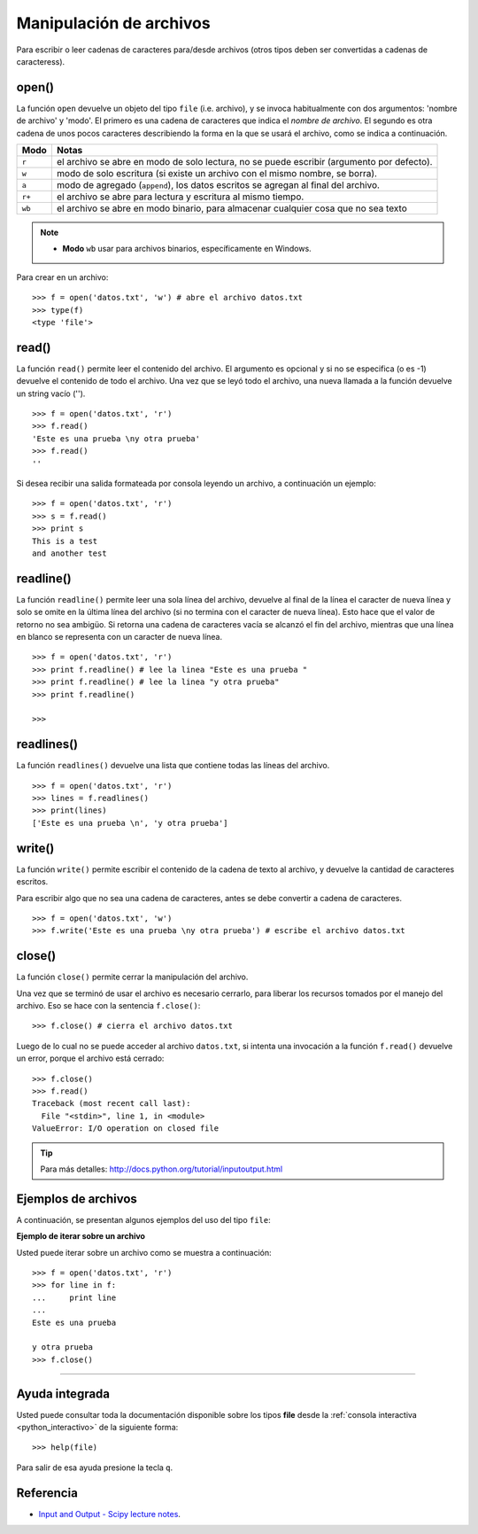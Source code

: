 .. -*- coding: utf-8 -*-


.. _python_manipular_archivo:

Manipulación de archivos
------------------------

Para escribir o leer cadenas de caracteres para/desde archivos (otros tipos deben 
ser convertidas a cadenas de caracteress). 

open()
......

La función ``open`` devuelve un objeto del tipo ``file`` (i.e. archivo), y se 
invoca habitualmente con dos argumentos: 'nombre de archivo' y 'modo'. El primero 
es una cadena de caracteres que indica el *nombre de archivo*. El segundo es otra 
cadena de unos pocos caracteres describiendo la forma en la que se usará el archivo, 
como se indica a continuación.

+----------+-------------------------------------------------------------------------------------------+
| **Modo** | **Notas**                                                                                 |
+----------+-------------------------------------------------------------------------------------------+
| ``r``    | el archivo se abre en modo de solo lectura, no se puede escribir (argumento por defecto). |
+----------+-------------------------------------------------------------------------------------------+ 
| ``w``    | modo de solo escritura (si existe un archivo con el mismo nombre, se borra).              |
+----------+-------------------------------------------------------------------------------------------+ 
| ``a``    | modo de agregado (``append``), los datos escritos se agregan al final del archivo.        |
+----------+-------------------------------------------------------------------------------------------+ 
| ``r+``   | el archivo se abre para lectura y escritura al mismo tiempo.                              | 
+----------+-------------------------------------------------------------------------------------------+
| ``wb``   | el archivo se abre en modo binario, para almacenar cualquier cosa que no sea texto        | 
+----------+-------------------------------------------------------------------------------------------+

.. note::

	- **Modo** ``wb`` usar para archivos binarios, específicamente en Windows.


Para crear en un archivo:

::

	>>> f = open('datos.txt', 'w') # abre el archivo datos.txt
	>>> type(f)
	<type 'file'>


read()
......

La función ``read()`` permite leer el contenido del archivo. El argumento 
es opcional y si no se especifica (o es -1) devuelve el contenido de todo 
el archivo. Una vez que se leyó todo el archivo, una nueva llamada a 
la función devuelve un string vacío ('').

::

	>>> f = open('datos.txt', 'r')
	>>> f.read()
	'Este es una prueba \ny otra prueba'
	>>> f.read()
	''

Si desea recibir una salida formateada por consola leyendo un archivo, a 
continuación un ejemplo:

::

	>>> f = open('datos.txt', 'r')
	>>> s = f.read()
	>>> print s
	This is a test
	and another test


readline()
..........

La función ``readline()`` permite leer una sola línea del archivo, 
devuelve al final de la línea el caracter de nueva línea y solo 
se omite en la última línea del archivo (si no termina con el caracter 
de nueva línea). Esto hace que el valor de retorno no sea ambigüo. 
Si retorna una cadena de caracteres vacía se alcanzó el fin del archivo, 
mientras que una línea en blanco se representa con un caracter de nueva línea.

::

	>>> f = open('datos.txt', 'r')
	>>> print f.readline() # lee la linea "Este es una prueba "
	>>> print f.readline() # lee la linea "y otra prueba"
	>>> print f.readline()
		
	>>> 


readlines()
...........

La función ``readlines()`` devuelve una lista que contiene todas las 
líneas del archivo.

::

	>>> f = open('datos.txt', 'r')
	>>> lines = f.readlines()
	>>> print(lines)
	['Este es una prueba \n', 'y otra prueba']


write()
.......

La función ``write()`` permite escribir el contenido de la cadena de 
texto al archivo, y devuelve la cantidad de caracteres escritos.

Para escribir algo que no sea una cadena de caracteres, antes se 
debe convertir a cadena de caracteres.

::

	>>> f = open('datos.txt', 'w')
	>>> f.write('Este es una prueba \ny otra prueba') # escribe el archivo datos.txt


close()
.......

La función ``close()`` permite cerrar la manipulación del archivo.

Una vez que se terminó de usar el archivo es necesario cerrarlo, para liberar 
los recursos tomados por el manejo del archivo. Eso se hace con la sentencia 
``f.close()``:

::

	>>> f.close() # cierra el archivo datos.txt


Luego de lo cual no se puede acceder al archivo ``datos.txt``, si intenta 
una invocación a la función ``f.read()`` devuelve un error, porque el archivo 
está cerrado:

::

	>>> f.close()
	>>> f.read()
	Traceback (most recent call last):
	  File "<stdin>", line 1, in <module>
	ValueError: I/O operation on closed file


.. tip:: Para más detalles: http://docs.python.org/tutorial/inputoutput.html


Ejemplos de archivos
....................

A continuación, se presentan algunos ejemplos del uso del tipo ``file``:

**Ejemplo de iterar sobre un archivo**

Usted puede iterar sobre un archivo como se muestra a continuación:

::

	>>> f = open('datos.txt', 'r')
	>>> for line in f:
	...     print line
	... 
	Este es una prueba 

	y otra prueba
	>>> f.close()


----

Ayuda integrada
...............

Usted puede consultar toda la documentación disponible sobre los tipos 
**file** desde la :ref:`consola interactiva <python_interactivo>` de la 
siguiente forma:

::

    >>> help(file)

Para salir de esa ayuda presione la tecla ``q``.


Referencia
..........

- `Input and Output - Scipy lecture notes`_.

.. _`Input and Output - Scipy lecture notes`: https://www.pybonacci.org/scipy-lecture-notes-ES/intro/language/io.html

